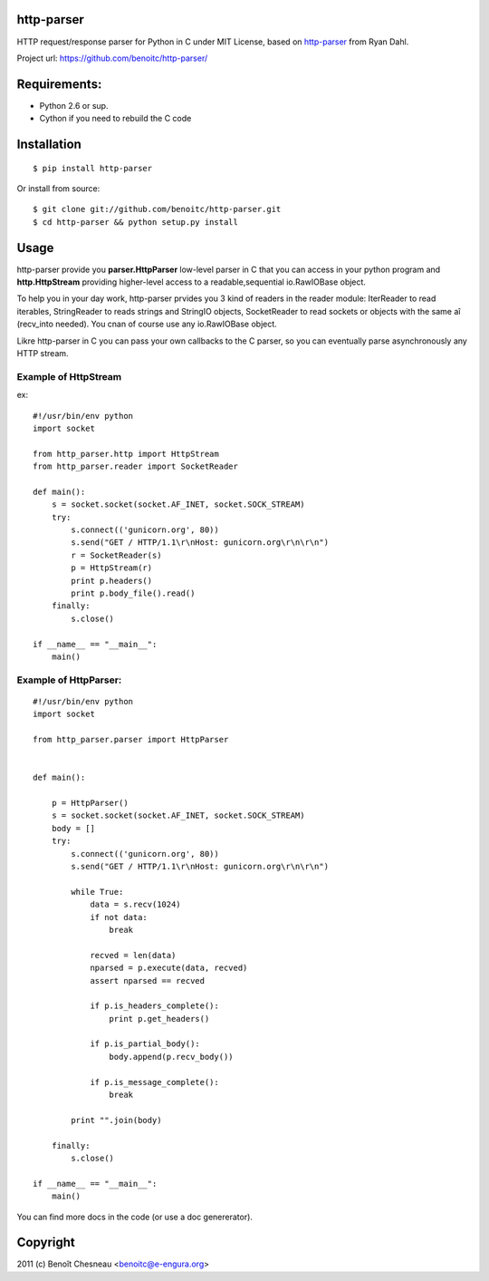 http-parser
-----------

HTTP request/response parser for Python in C under MIT License, based on
http-parser_ from Ryan Dahl.


Project url: https://github.com/benoitc/http-parser/

Requirements:
-------------

- Python 2.6 or sup.
- Cython if you need to rebuild the C code

Installation
------------

::

    $ pip install http-parser

Or install from source::

    $ git clone git://github.com/benoitc/http-parser.git
    $ cd http-parser && python setup.py install

Usage
-----

http-parser provide you **parser.HttpParser** low-level parser in C that
you can access in your python program and **http.HttpStream** providing
higher-level access to a readable,sequential io.RawIOBase object.

To help you in your day work, http-parser prvides you 3 kind of readers
in the reader module: IterReader to read iterables, StringReader to
reads strings and StringIO objects, SocketReader to read sockets or
objects with the same aî (recv_into needed). You cnan of course use any
io.RawIOBase object.

Likre http-parser in C you can pass your own callbacks to the C parser,
so you can eventually parse asynchronously any HTTP stream.


Example of HttpStream
+++++++++++++++++++++

ex::
    
    #!/usr/bin/env python
    import socket

    from http_parser.http import HttpStream
    from http_parser.reader import SocketReader

    def main():
        s = socket.socket(socket.AF_INET, socket.SOCK_STREAM)
        try:
            s.connect(('gunicorn.org', 80))
            s.send("GET / HTTP/1.1\r\nHost: gunicorn.org\r\n\r\n")
            r = SocketReader(s)
            p = HttpStream(r)
            print p.headers()
            print p.body_file().read()
        finally:
            s.close()

    if __name__ == "__main__":
        main()

Example of HttpParser:
++++++++++++++++++++++

::
    
    #!/usr/bin/env python
    import socket

    from http_parser.parser import HttpParser


    def main():

        p = HttpParser()
        s = socket.socket(socket.AF_INET, socket.SOCK_STREAM)
        body = []
        try:
            s.connect(('gunicorn.org', 80))
            s.send("GET / HTTP/1.1\r\nHost: gunicorn.org\r\n\r\n")
            
            while True:
                data = s.recv(1024)
                if not data:
                    break

                recved = len(data)
                nparsed = p.execute(data, recved)
                assert nparsed == recved

                if p.is_headers_complete():
                    print p.get_headers()

                if p.is_partial_body():
                    body.append(p.recv_body())

                if p.is_message_complete():
                    break

            print "".join(body)
        
        finally:
            s.close()

    if __name__ == "__main__":
        main()


You can find more docs in the code (or use a doc genererator).


Copyright
---------

2011 (c) Benoît Chesneau <benoitc@e-engura.org>


.. http-parser_ https://github.com/ry/http-parser
